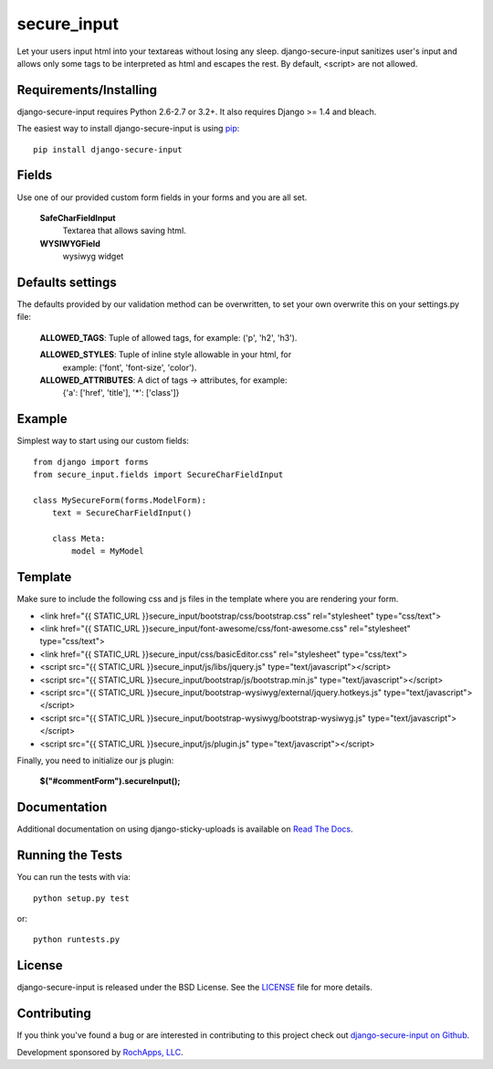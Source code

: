 secure_input
========================

Let your users input html into your textareas without losing any sleep.
django-secure-input sanitizes user's input and allows only some tags to be
interpreted as html and escapes the rest. By default, <script> are not allowed.

.. image::
    https://secure.travis-ci.org/rochapps/django-secure-input.png?branch=master
    :alt: Build Status
        :target: https://secure.travis-ci.org/rochapps/django-secure-input

Requirements/Installing
-----------------------------------

django-secure-input requires Python 2.6-2.7 or 3.2+. It also requires Django >= 1.4
and bleach.

The easiest way to install django-secure-input is using `pip <http://www.pip-installer.org/>`_::

    pip install django-secure-input


Fields
-----------------------------------

Use one of our provided custom form fields in your forms and you are all set.

    **SafeCharFieldInput**
        Textarea that allows saving html.

    **WYSIWYGField**
        wysiwyg widget




Defaults settings
-----------------------------------

The defaults provided
by our validation method can be overwritten, to set your own overwrite this on
your settings.py file:

    **ALLOWED_TAGS**:       Tuple of allowed tags, for example: ('p', 'h2', 'h3').

    **ALLOWED_STYLES**:     Tuple of inline style allowable in your html, for
                          example: ('font', 'font-size', 'color').

    **ALLOWED_ATTRIBUTES**: A dict of tags -> attributes, for example:
                          {'a': ['href', 'title'], '*': ['class']}


Example
-----------------------------------
Simplest way to start using our custom fields::

    from django import forms
    from secure_input.fields import SecureCharFieldInput

    class MySecureForm(forms.ModelForm):
        text = SecureCharFieldInput()

        class Meta:
            model = MyModel


Template
-------------------------------------
Make sure to include the following css and js files in the template where you
are rendering your form.

- <link href="{{ STATIC_URL }}secure_input/bootstrap/css/bootstrap.css" rel="stylesheet" type="css/text">
- <link href="{{ STATIC_URL }}secure_input/font-awesome/css/font-awesome.css" rel="stylesheet" type="css/text">
- <link href="{{ STATIC_URL }}secure_input/css/basicEditor.css" rel="stylesheet" type="css/text">


- <script src="{{ STATIC_URL }}secure_input/js/libs/jquery.js" type="text/javascript"></script>
- <script src="{{ STATIC_URL }}secure_input/bootstrap/js/bootstrap.min.js" type="text/javascript"></script>
- <script src="{{ STATIC_URL }}secure_input/bootstrap-wysiwyg/external/jquery.hotkeys.js" type="text/javascript"></script>
- <script src="{{ STATIC_URL }}secure_input/bootstrap-wysiwyg/bootstrap-wysiwyg.js" type="text/javascript"></script>
- <script src="{{ STATIC_URL }}secure_input/js/plugin.js" type="text/javascript"></script>

Finally, you need to initialize our js plugin:

    **$("#commentForm").secureInput();**


Documentation
-----------------------------------

Additional documentation on using django-sticky-uploads is available on
`Read The Docs <http://readthedocs.org/docs/django-sticky-uploads/>`_.


Running the Tests
------------------------------------

You can run the tests with via::

    python setup.py test

or::

    python runtests.py


License
--------------------------------------

django-secure-input is released under the BSD License. See the
`LICENSE <https://github.com/caktus/django-secure-input/blob/master/LICENSE>`_ file for more details.


Contributing
--------------------------------------

If you think you've found a bug or are interested in contributing to this project
check out `django-secure-input on Github <https://github.com/rochapps/django-secure-input>`_.

Development sponsored by `RochApps, LLC
<http://www.rochapps.com/services>`_.